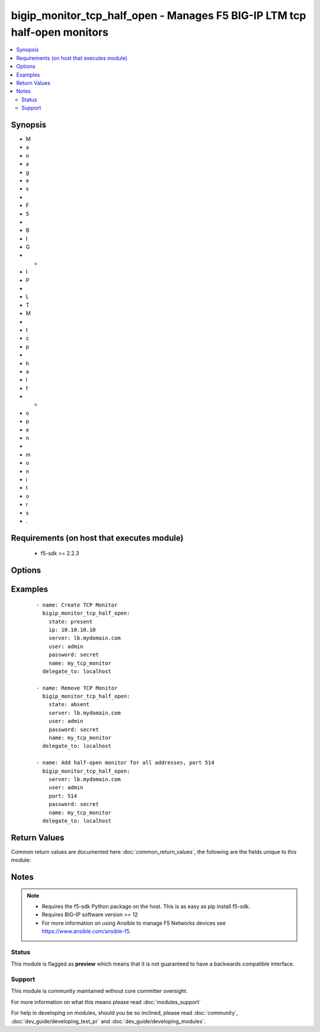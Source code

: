 .. _bigip_monitor_tcp_half_open:


bigip_monitor_tcp_half_open - Manages F5 BIG-IP LTM tcp half-open monitors
++++++++++++++++++++++++++++++++++++++++++++++++++++++++++++++++++++++++++

.. versionadded:: 2.4


.. contents::
   :local:
   :depth: 2


Synopsis
--------

* M
* a
* n
* a
* g
* e
* s
*  
* F
* 5
*  
* B
* I
* G
* -
* I
* P
*  
* L
* T
* M
*  
* t
* c
* p
*  
* h
* a
* l
* f
* -
* o
* p
* e
* n
*  
* m
* o
* n
* i
* t
* o
* r
* s
* .


Requirements (on host that executes module)
-------------------------------------------

  * f5-sdk >= 2.2.3


Options
-------

.. raw:: html

    <table border=1 cellpadding=4>
    <tr>
    <th class="head">parameter</th>
    <th class="head">required</th>
    <th class="head">default</th>
    <th class="head">choices</th>
    <th class="head">comments</th>
    </tr>
                <tr><td>interval<br/><div style="font-size: small;"></div></td>
    <td>no</td>
    <td></td>
        <td></td>
        <td><div>The interval specifying how frequently the monitor instance of this template will run. If this parameter is not provided when creating a new monitor, then the default value will be 5. This value <b>must</b> be less than the <code>timeout</code> value.</div>        </td></tr>
                <tr><td>ip<br/><div style="font-size: small;"></div></td>
    <td>no</td>
    <td></td>
        <td></td>
        <td><div>IP address part of the IP/port definition. If this parameter is not provided when creating a new monitor, then the default value will be '*'.</div><div>If this value is an IP address, and the <code>type</code> is <code>tcp</code> (the default), then a <code>port</code> number must be specified.</div>        </td></tr>
                <tr><td>name<br/><div style="font-size: small;"></div></td>
    <td>yes</td>
    <td></td>
        <td></td>
        <td><div>Monitor name.</div></br>
    <div style="font-size: small;">aliases: monitor<div>        </td></tr>
                <tr><td>parent<br/><div style="font-size: small;"></div></td>
    <td>no</td>
    <td>/Common/tcp_half_open</td>
        <td></td>
        <td><div>The parent template of this monitor template. Once this value has been set, it cannot be changed. By default, this value is the <code>tcp_half_open</code> parent on the <code>Common</code> partition.</div>        </td></tr>
                <tr><td>partition<br/><div style="font-size: small;"> (added in 2.5)</div></td>
    <td>no</td>
    <td>Common</td>
        <td></td>
        <td><div>Device partition to manage resources on.</div>        </td></tr>
                <tr><td>password<br/><div style="font-size: small;"></div></td>
    <td>yes</td>
    <td></td>
        <td></td>
        <td><div>The password for the user account used to connect to the BIG-IP. This option can be omitted if the environment variable <code>F5_PASSWORD</code> is set.</div>        </td></tr>
                <tr><td>port<br/><div style="font-size: small;"></div></td>
    <td>no</td>
    <td></td>
        <td></td>
        <td><div>Port address part of the IP/port definition. If this parameter is not provided when creating a new monitor, then the default value will be '*'. Note that if specifying an IP address, a value between 1 and 65535 must be specified</div>        </td></tr>
                <tr><td>server<br/><div style="font-size: small;"></div></td>
    <td>yes</td>
    <td></td>
        <td></td>
        <td><div>The BIG-IP host. This option can be omitted if the environment variable <code>F5_SERVER</code> is set.</div>        </td></tr>
                <tr><td>server_port<br/><div style="font-size: small;"> (added in 2.2)</div></td>
    <td>no</td>
    <td>443</td>
        <td></td>
        <td><div>The BIG-IP server port. This option can be omitted if the environment variable <code>F5_SERVER_PORT</code> is set.</div>        </td></tr>
                <tr><td>time_until_up<br/><div style="font-size: small;"></div></td>
    <td>no</td>
    <td></td>
        <td></td>
        <td><div>Specifies the amount of time in seconds after the first successful response before a node will be marked up. A value of 0 will cause a node to be marked up immediately after a valid response is received from the node. If this parameter is not provided when creating a new monitor, then the default value will be 0.</div>        </td></tr>
                <tr><td>timeout<br/><div style="font-size: small;"></div></td>
    <td>no</td>
    <td></td>
        <td></td>
        <td><div>The number of seconds in which the node or service must respond to the monitor request. If the target responds within the set time period, it is considered up. If the target does not respond within the set time period, it is considered down. You can change this number to any number you want, however, it should be 3 times the interval number of seconds plus 1 second. If this parameter is not provided when creating a new monitor, then the default value will be 16.</div>        </td></tr>
                <tr><td>user<br/><div style="font-size: small;"></div></td>
    <td>yes</td>
    <td></td>
        <td></td>
        <td><div>The username to connect to the BIG-IP with. This user must have administrative privileges on the device. This option can be omitted if the environment variable <code>F5_USER</code> is set.</div>        </td></tr>
                <tr><td>validate_certs<br/><div style="font-size: small;"> (added in 2.0)</div></td>
    <td>no</td>
    <td>True</td>
        <td><ul><li>True</li><li>False</li></ul></td>
        <td><div>If <code>no</code>, SSL certificates will not be validated. This should only be used on personally controlled sites using self-signed certificates. This option can be omitted if the environment variable <code>F5_VALIDATE_CERTS</code> is set.</div>        </td></tr>
        </table>
    </br>



Examples
--------

 ::

    
    - name: Create TCP Monitor
      bigip_monitor_tcp_half_open:
        state: present
        ip: 10.10.10.10
        server: lb.mydomain.com
        user: admin
        password: secret
        name: my_tcp_monitor
      delegate_to: localhost
    
    - name: Remove TCP Monitor
      bigip_monitor_tcp_half_open:
        state: absent
        server: lb.mydomain.com
        user: admin
        password: secret
        name: my_tcp_monitor
      delegate_to: localhost
    
    - name: Add half-open monitor for all addresses, port 514
      bigip_monitor_tcp_half_open:
        server: lb.mydomain.com
        user: admin
        port: 514
        password: secret
        name: my_tcp_monitor
      delegate_to: localhost

Return Values
-------------

Common return values are documented here :doc:`common_return_values`, the following are the fields unique to this module:

.. raw:: html

    <table border=1 cellpadding=4>
    <tr>
    <th class="head">name</th>
    <th class="head">description</th>
    <th class="head">returned</th>
    <th class="head">type</th>
    <th class="head">sample</th>
    </tr>

        <tr>
        <td> ip </td>
        <td> The new IP of IP/port definition. </td>
        <td align=center> changed </td>
        <td align=center> string </td>
        <td align=center> 10.12.13.14 </td>
    </tr>
            <tr>
        <td> interval </td>
        <td> The new interval in which to run the monitor check. </td>
        <td align=center> changed </td>
        <td align=center> int </td>
        <td align=center> 2 </td>
    </tr>
            <tr>
        <td> parent </td>
        <td> New parent template of the monitor. </td>
        <td align=center> changed </td>
        <td align=center> string </td>
        <td align=center> tcp </td>
    </tr>
            <tr>
        <td> timeout </td>
        <td> The new timeout in which the remote system must respond to the monitor. </td>
        <td align=center> changed </td>
        <td align=center> int </td>
        <td align=center> 10 </td>
    </tr>
            <tr>
        <td> time_until_up </td>
        <td> The new time in which to mark a system as up after first successful response. </td>
        <td align=center> changed </td>
        <td align=center> int </td>
        <td align=center> 2 </td>
    </tr>
        
    </table>
    </br></br>

Notes
-----

.. note::
    - Requires the f5-sdk Python package on the host. This is as easy as pip install f5-sdk.
    - Requires BIG-IP software version >= 12
    - For more information on using Ansible to manage F5 Networks devices see https://www.ansible.com/ansible-f5.



Status
~~~~~~

This module is flagged as **preview** which means that it is not guaranteed to have a backwards compatible interface.


Support
~~~~~~~

This module is community maintained without core committer oversight.

For more information on what this means please read :doc:`modules_support`


For help in developing on modules, should you be so inclined, please read :doc:`community`, :doc:`dev_guide/developing_test_pr` and :doc:`dev_guide/developing_modules`.